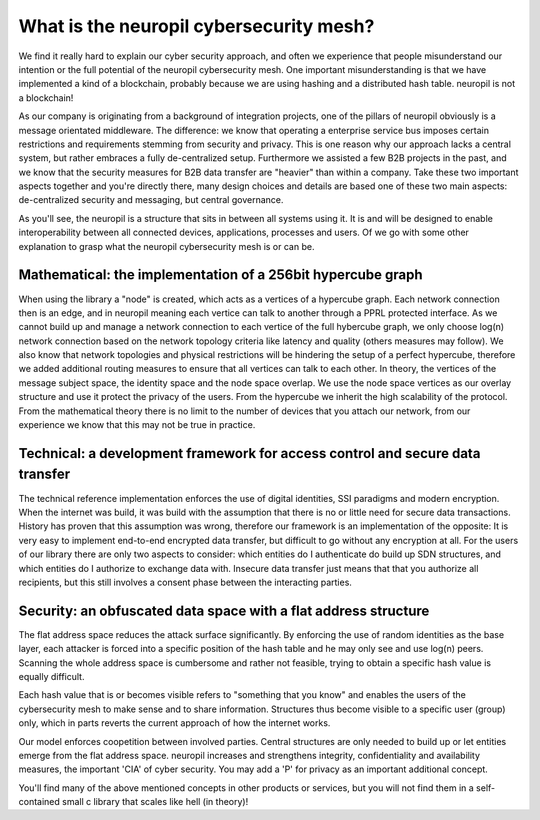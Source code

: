 ..
  SPDX-FileCopyrightText: 2016-2022 by pi-lar GmbH
..
  SPDX-License-Identifier: OSL-3.0
  
===============================================================================
What is the neuropil cybersecurity mesh?
===============================================================================

We find it really hard to explain our cyber security approach, and often we experience that people
misunderstand our intention or the full potential of the neuropil cybersecurity mesh. One important misunderstanding
is that we have implemented a kind of a blockchain, probably because we are using hashing and a distributed hash
table. neuropil is not a blockchain! 

As our company is originating from a background of integration projects, one of the pillars of neuropil
obviously is a message orientated middleware. The difference: we know that operating a enterprise service bus
imposes certain restrictions and requirements stemming from security and privacy. This is one reason why 
our approach lacks a central system, but rather embraces a fully de-centralized setup. Furthermore we assisted
a few B2B projects in the past, and we know that the security measures for B2B data transfer are "heavier" than
within a company. Take these two important aspects together and you're directly there, many design choices
and details are based one of these two main aspects: de-centralized security and messaging, but central governance. 


As you'll see, the neuropil is a structure that sits in between all systems using it. It is and will be designed to 
enable interoperability between all connected devices, applications, processes and users. Of we go with some other 
explanation to grasp what the neuropil cybersecurity mesh is or can be.


Mathematical: the implementation of a 256bit hypercube graph
===============================================================================

When using the library a "node" is created, which acts as a vertices of a hypercube graph. 
Each network connection then is an edge, and in neuropil meaning each vertice can talk to another 
through a PPRL protected interface. As we cannot build up and manage a network connection to each 
vertice of the full hybercube graph, we only choose log(n) network connection based on the network 
topology criteria like latency and quality (others measures may follow). We also know that network
topologies and physical restrictions will be hindering the setup of a perfect hypercube, therefore 
we added additional routing measures to ensure that all vertices can talk to each other. 
In theory, the vertices of the message subject space, the identity space and the node space overlap.
We use the node space vertices as our overlay structure and use it protect the privacy of the users.
From the hypercube we inherit the high scalability of the protocol. From the mathematical theory there
is no limit to the number of devices that you attach our network, from our experience we know that
this may not be true in practice.


Technical: a development framework for access control and secure data transfer
===============================================================================

The technical reference implementation enforces the use of digital identities, SSI paradigms and
modern encryption. When the internet was build, it was build with the assumption that there is no 
or little need for secure data transactions. History has proven that this assumption was wrong,
therefore our framework is an implementation of the opposite: It is very easy to implement end-to-end
encrypted data transfer, but difficult to go without any encryption at all. For the users of 
our library there are only two aspects to consider: which entities do I authenticate do build up SDN 
structures, and which entities do I authorize to exchange data with. Insecure data transfer just means
that that you authorize all recipients, but this still involves a consent phase between the interacting parties.


Security: an obfuscated data space with a flat address structure 
===============================================================================

The flat address space reduces the attack surface significantly. By enforcing 
the use of random identities as the base layer, each attacker is forced into
a specific position of the hash table and he may only see and use log(n) peers. 
Scanning the whole address space is cumbersome and rather not feasible, trying to 
obtain a specific hash value is equally difficult.

Each hash value that is or becomes visible refers to "something that you know" 
and enables the users of the cybersecurity mesh to make sense and to share information. 
Structures thus become visible to a specific user (group) only, which in parts 
reverts the current approach of how the internet works. 

Our model enforces coopetition between involved parties. Central structures are 
only needed to build up or let entities emerge from the flat address space. 
neuropil increases and strengthens integrity, confidentiality and availability 
measures, the important 'CIA' of cyber security. You may add a 'P' for privacy as 
an important additional concept.


You'll find many of the above mentioned concepts in other products or services, 
but you will not find them in a self-contained small c library that scales like 
hell (in theory)!


